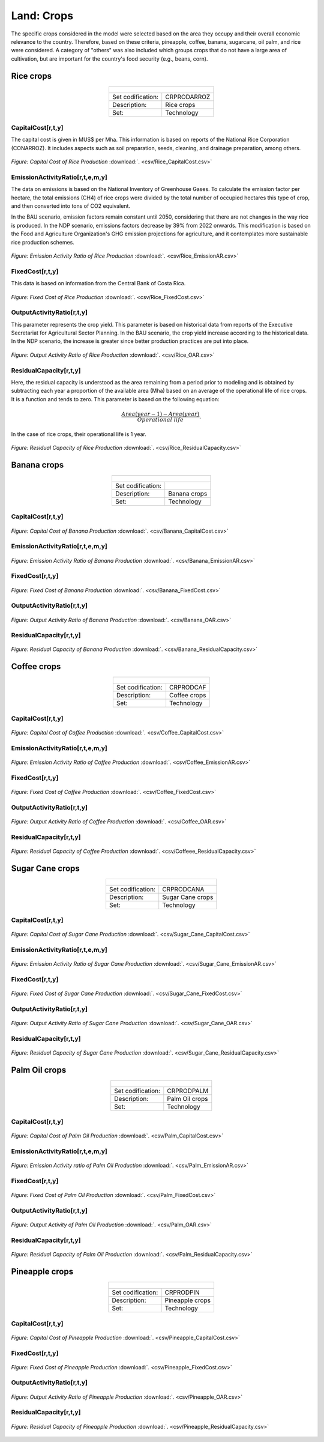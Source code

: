 Land: Crops
==================================

The specific crops considered in the model were selected based on the area they occupy and their overall economic relevance to the country. Therefore, based on these criteria, pineapple, coffee, banana, sugarcane, oil palm, and rice were considered. A category of "others" was also included which groups crops that do not have a large area of cultivation, but are important for the country's food security (e.g., beans, corn).

Rice crops
++++++++++
.. table::
   :align:   center  

   +-------------------------------------------------+-------+--------------+--------------+--------------+--------------+
   | .. figure:: img/img_crops_rice.png                                                                                  |
   |    :align:   center                                                                                                 |
   |    :width:   500 px                                                                                                 |
   +-------------------------------------------------+-------+--------------+--------------+--------------+--------------+
   | Set codification:                                       |CRPRODARROZ                                                |
   +-------------------------------------------------+-------+--------------+--------------+--------------+--------------+
   | Description:                                            | Rice crops                                                |
   +-------------------------------------------------+-------+--------------+--------------+--------------+--------------+
   | Set:                                                    |Technology                                                 |
   +-------------------------------------------------+-------+--------------+--------------+--------------+--------------+

CapitalCost[r,t,y]
---------

The capital cost is given in MUS$ per Mha. This information is based on reports of the National Rice Corporation (CONARROZ). It includes aspects such as soil preparation, seeds, cleaning, and drainage preparation, among others.

.. figure::  parameters/Rice_CapitalCost.png
   :align:   center
   :width:   550 px
   
   *Figure: Capital Cost of Rice Production* :download:`. <csv/Rice_CapitalCost.csv>`

EmissionActivityRatio[r,t,e,m,y]
---------

The data on emissions is based on the National Inventory of Greenhouse Gases. To calculate the emission factor per hectare, the total emissions (CH4) of rice crops were divided by the total number of occupied hectares this type of crop, and then converted into tons of CO2 equivalent. 

In the BAU scenario, emission factors remain constant until 2050, considering that there are not changes in the way rice is produced. In the NDP scenario, emissions factors decrease by 39% from 2022 onwards. This modification is based on the Food and Agriculture Organization's GHG emission projections for agriculture, and it contemplates more sustainable rice production schemes.

.. figure::  parameters/Rice_EmissionAR.png
   :align:   center
   :width:   550 px
   
   *Figure: Emission Activity Ratio of Rice Production* :download:`. <csv/Rice_EmissionAR.csv>`

FixedCost[r,t,y]
---------

This data is based on information from the Central Bank of Costa Rica. 

.. figure::  parameters/Rice_FixedCost.png
   :align:   center
   :width:   550 px
   
   *Figure: Fixed Cost of Rice Production* :download:`. <csv/Rice_FixedCost.csv>`

OutputActivityRatio[r,t,y]
---------

This parameter represents the crop yield. This parameter is based on historical data from reports of the Executive Secretariat for Agricultural Sector Planning. In the BAU scenario, the crop yield increase according to the historical data. In the NDP scenario, the increase is greater since better production practices are put into place.  

.. figure::  parameters/Rice_OAR.png
   :align:   center
   :width:   550 px
   
   *Figure: Output Activity Ratio of Rice Production* :download:`. <csv/Rice_OAR.csv>`

ResidualCapacity[r,t,y]
---------

Here, the residual capacity is understood as the area remaining from a period prior to modeling and is obtained by subtracting each year a proportion of the available area (Mha) based on an average of the operational life of rice crops. It is a function and tends to zero. This parameter is based on the following equation: 

.. math::

   \frac{Area(year-1) -  Area(year)}{Operational\ life}. 
   
In the case of rice crops, their operational life is 1 year. 

.. figure::  parameters/Rice_ResidualCapacity.png
   :align:   center
   :width:   550 px
   
   *Figure: Residual Capacity of Rice Production* :download:`. <csv/Rice_ResidualCapacity.csv>`

Banana crops
++++++++++

.. table::
   :align:   center  
   
   +-------------------------------------------------+-------+--------------+--------------+--------------+--------------+
   |.. figure:: img/img_crops_banana.png                                                                                 |
   |    :align:   center                                                                                                 |
   |    :width:   500 px                                                                                                 |
   +-------------------------------------------------+-------+--------------+--------------+--------------+--------------+
   | Set codification:                                       |                                                           |
   +-------------------------------------------------+-------+--------------+--------------+--------------+--------------+
   | Description:                                            | Banana crops                                              |
   +-------------------------------------------------+-------+--------------+--------------+--------------+--------------+
   | Set:                                                    |Technology                                                 |
   +-------------------------------------------------+-------+--------------+--------------+--------------+--------------+

CapitalCost[r,t,y]
---------

.. figure::  parameters/Banana_CapitalCost.png
   :align:   center
   :width:   550 px
   
   *Figure: Capital Cost of Banana Production* :download:`. <csv/Banana_CapitalCost.csv>`

EmissionActivityRatio[r,t,e,m,y]
---------

.. figure::  parameters/Banana_EmissionAR.png
   :align:   center
   :width:   550 px
   
   *Figure: Emission Activity Ratio of Banana Production* :download:`. <csv/Banana_EmissionAR.csv>`

FixedCost[r,t,y]
---------

.. figure::  parameters/Banana_FixedCost.png
   :align:   center
   :width:   550 px
   
   *Figure: Fixed Cost of Banana Production* :download:`. <csv/Banana_FixedCost.csv>`

OutputActivityRatio[r,t,y]
---------

.. figure::  parameters/Banana_OAR.png
   :align:   center
   :width:   550 px
   
   *Figure: Output Activity Ratio of Banana Production* :download:`. <csv/Banana_OAR.csv>`

ResidualCapacity[r,t,y]
---------

.. figure::  parameters/Banana_ResidualCapacity.png
   :align:   center
   :width:   550 px
   
   *Figure: Residual Capacity of Banana Production* :download:`. <csv/Banana_ResidualCapacity.csv>`


Coffee crops
++++++++++
.. table::
   :align:   center  
   
   +-------------------------------------------------+-------+--------------+--------------+--------------+--------------+
   | .. figure:: img/img_crops_coffee.png                                                                                |
   |    :align:   center                                                                                                 |
   |    :width:   500 px                                                                                                 |
   +-------------------------------------------------+-------+--------------+--------------+--------------+--------------+
   | Set codification:                                       |CRPRODCAF                                                  |
   +-------------------------------------------------+-------+--------------+--------------+--------------+--------------+
   | Description:                                            |Coffee crops                                               |
   +-------------------------------------------------+-------+--------------+--------------+--------------+--------------+
   | Set:                                                    |Technology                                                 |
   +-------------------------------------------------+-------+--------------+--------------+--------------+--------------+

CapitalCost[r,t,y]
---------

.. figure::  parameters/Coffee_CapitalCost.png
   :align:   center
   :width:   550 px
   
   *Figure: Capital Cost of Coffee Production* :download:`. <csv/Coffee_CapitalCost.csv>`

EmissionActivityRatio[r,t,e,m,y]
---------

.. figure::  parameters/Coffee_EmissionAR.png
   :align:   center
   :width:   550 px
   
   *Figure: Emission Activity Ratio of Coffee Production* :download:`. <csv/Coffee_EmissionAR.csv>`

FixedCost[r,t,y]
---------

.. figure::  parameters/Coffee_FixedCost.png
   :align:   center
   :width:   550 px
   
   *Figure: Fixed Cost of Coffee Production* :download:`. <csv/Coffee_FixedCost.csv>`

OutputActivityRatio[r,t,y]
---------

.. figure::  parameters/Coffee_OAR.png
   :align:   center
   :width:   550 px
   
   *Figure: Output Activity Ratio of Coffee Production* :download:`. <csv/Coffee_OAR.csv>`

ResidualCapacity[r,t,y]
---------

.. figure::  parameters/Coffee_ResidualCapacity.png
   :align:   center
   :width:   550 px
   
   *Figure: Residual Capacity of Coffee Production* :download:`. <csv/Coffeee_ResidualCapacity.csv>`


Sugar Cane crops
++++++++++
.. table::
   :align:   center  
   
   +-------------------------------------------------+-------+--------------+--------------+--------------+--------------+
   | .. figure:: img/img_crops_sugar_cane.png                                                                            |
   |    :align:   center                                                                                                 |
   |    :width:   500 px                                                                                                 |
   +-------------------------------------------------+-------+--------------+--------------+--------------+--------------+
   | Set codification:                                       |CRPRODCANA                                                 |
   +-------------------------------------------------+-------+--------------+--------------+--------------+--------------+
   | Description:                                            | Sugar Cane crops                                          |
   +-------------------------------------------------+-------+--------------+--------------+--------------+--------------+
   | Set:                                                    |Technology                                                 |
   +-------------------------------------------------+-------+--------------+--------------+--------------+--------------+

CapitalCost[r,t,y]
---------

.. figure::  parameters/Sugar_Cane_CapitalCost.png
   :align:   center
   :width:   550 px
   
   *Figure: Capital Cost of Sugar Cane Production* :download:`. <csv/Sugar_Cane_CapitalCost.csv>`

EmissionActivityRatio[r,t,e,m,y]
---------

.. figure::  parameters/Sugar_Cane_EmissionAR.png
   :align:   center
   :width:   550 px
   
   *Figure: Emission Activity Ratio of Sugar Cane Production* :download:`. <csv/Sugar_Cane_EmissionAR.csv>`

FixedCost[r,t,y]
---------

.. figure::  parameters/Sugar_Cane_FixedCost.png
   :align:   center
   :width:   550 px
   
   *Figure: Fixed Cost of Sugar Cane Production* :download:`. <csv/Sugar_Cane_FixedCost.csv>`

OutputActivityRatio[r,t,y]
---------

.. figure::  parameters/Sugar_Cane_OAR.png
   :align:   center
   :width:   550 px
   
   *Figure: Output Activity Ratio of Sugar Cane Production* :download:`. <csv/Sugar_Cane_OAR.csv>`

ResidualCapacity[r,t,y]
---------

.. figure::  parameters/Sugar_Cane_ResidualCapacity.png
   :align:   center
   :width:   550 px
   
   *Figure: Residual Capacity of Sugar Cane Production* :download:`. <csv/Sugar_Cane_ResidualCapacity.csv>`


Palm Oil crops
++++++++++

.. table::
   :align:   center  
   
   +-------------------------------------------------+-------+--------------+--------------+--------------+--------------+
   | .. figure:: img/img_crops_palm_oil.png                                                                              |
   |    :align:   center                                                                                                 |
   |    :width:   500 px                                                                                                 |
   +-------------------------------------------------+-------+--------------+--------------+--------------+--------------+
   | Set codification:                                       |CRPRODPALM                                                 |
   +-------------------------------------------------+-------+--------------+--------------+--------------+--------------+
   | Description:                                            | Palm Oil crops                                            |
   +-------------------------------------------------+-------+--------------+--------------+--------------+--------------+
   | Set:                                                    |Technology                                                 |
   +-------------------------------------------------+-------+--------------+--------------+--------------+--------------+

CapitalCost[r,t,y]
---------

.. figure::  parameters/Palm_CapitalCost.png
   :align:   center
   :width:   550 px
   
   *Figure: Capital Cost of Palm Oil Production* :download:`. <csv/Palm_CapitalCost.csv>`

EmissionActivityRatio[r,t,e,m,y]
---------

.. figure::  parameters/Palm_EmissionAR.png
   :align:   center
   :width:   550 px
   
   *Figure: Emission Activity ratio of Palm Oil Production* :download:`. <csv/Palm_EmissionAR.csv>`

FixedCost[r,t,y]
---------

.. figure::  parameters/Palm_FixedCost.png
   :align:   center
   :width:   550 px
   
   *Figure: Fixed Cost of Palm Oil Production* :download:`. <csv/Palm_FixedCost.csv>`

OutputActivityRatio[r,t,y]
---------

.. figure::  parameters/Palm_OAR.png
   :align:   center
   :width:   550 px
   
   *Figure: Output Activity of Palm Oil Production* :download:`. <csv/Palm_OAR.csv>`

ResidualCapacity[r,t,y]
---------

.. figure::  parameters/Palm_ResidualCapacity.png
   :align:   center
   :width:   550 px
   
   *Figure: Residual Capacity of Palm Oil Production* :download:`. <csv/Palm_ResidualCapacity.csv>`

Pineapple crops
++++++++++

.. table::
   :align:   center   
   
   +-------------------------------------------------+-------+--------------+--------------+--------------+--------------+
   | .. figure:: img/img_crops_pine_apple.png                                                                            |
   |    :align:   center                                                                                                 |
   |    :width:   500 px                                                                                                 |
   +-------------------------------------------------+-------+--------------+--------------+--------------+--------------+
   | Set codification:                                       |CRPRODPIN                                                  |
   +-------------------------------------------------+-------+--------------+--------------+--------------+--------------+
   | Description:                                            |Pineapple crops                                            |
   +-------------------------------------------------+-------+--------------+--------------+--------------+--------------+
   | Set:                                                    |Technology                                                 |
   +-------------------------------------------------+-------+--------------+--------------+--------------+--------------+

CapitalCost[r,t,y]
---------

.. figure::  parameters/Pineapple_CapitalCost.png
   :align:   center
   :width:   550 px
   
   *Figure: Capital Cost of Pineapple Production* :download:`. <csv/Pineapple_CapitalCost.csv>`


FixedCost[r,t,y]
---------

.. figure::  parameters/Pineapple_FixedCost.png
   :align:   center
   :width:   550 px
   
   *Figure: Fixed Cost of Pineapple Production* :download:`. <csv/Pineapple_FixedCost.csv>`

OutputActivityRatio[r,t,y]
---------

.. figure::  parameters/Pineapple_OAR.png
   :align:   center
   :width:   550 px
   
   *Figure: Output Activity Ratio of Pineapple Production* :download:`. <csv/Pineapple_OAR.csv>`

ResidualCapacity[r,t,y]
---------

.. figure::  parameters/Pineapple_ResidualCapacity.png
   :align:   center
   :width:   550 px
   
   *Figure: Residual Capacity of Pineapple Production* :download:`. <csv/Pineapple_ResidualCapacity.csv>`
